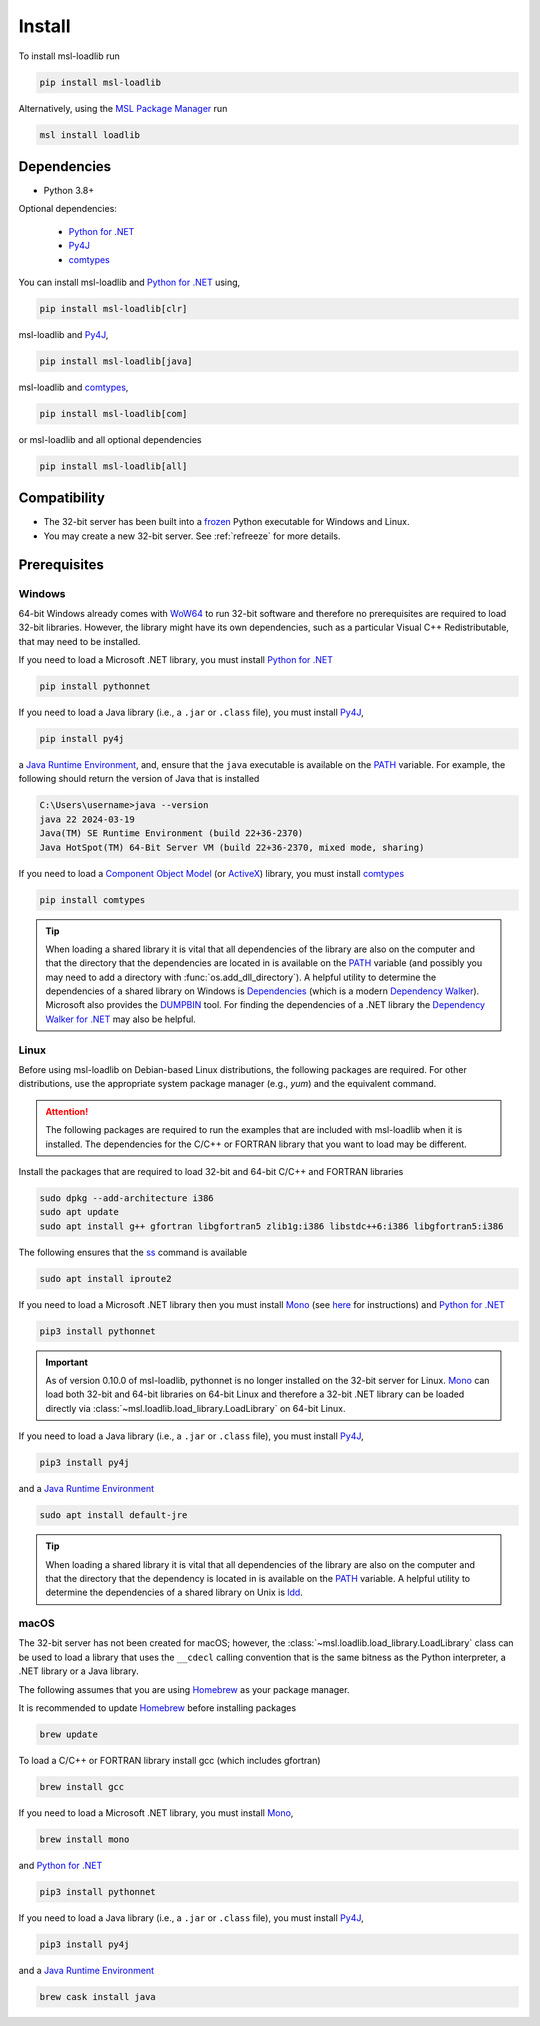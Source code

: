 .. _loadlib-install:

Install
=======

To install msl-loadlib run

.. code-block:: console

   pip install msl-loadlib

Alternatively, using the `MSL Package Manager`_ run

.. code-block:: console

   msl install loadlib

Dependencies
------------
* Python 3.8+

Optional dependencies:

  * `Python for .NET`_
  * Py4J_
  * comtypes_

You can install msl-loadlib and `Python for .NET`_ using,

.. code-block:: console

   pip install msl-loadlib[clr]

msl-loadlib and Py4J_,

.. code-block:: console

   pip install msl-loadlib[java]

msl-loadlib and comtypes_,

.. code-block:: console

   pip install msl-loadlib[com]

or msl-loadlib and all optional dependencies

.. code-block:: console

   pip install msl-loadlib[all]

Compatibility
-------------
* The 32-bit server has been built into a frozen_ Python executable for Windows and Linux.
* You may create a new 32-bit server. See :ref:`refreeze` for more details.

.. _loadlib-prerequisites:

Prerequisites
-------------

Windows
+++++++
64-bit Windows already comes with WoW64_ to run 32-bit software and therefore
no prerequisites are required to load 32-bit libraries. However, the library
might have its own dependencies, such as a particular Visual C++ Redistributable,
that may need to be installed.

If you need to load a Microsoft .NET library, you must install `Python for .NET`_

.. code-block:: console

   pip install pythonnet

If you need to load a Java library (i.e., a ``.jar`` or ``.class`` file),
you must install Py4J_,

.. code-block:: console

   pip install py4j

a `Java Runtime Environment`_, and, ensure that the ``java`` executable is
available on the PATH_ variable. For example, the following should return the
version of Java that is installed

.. code-block:: console

   C:\Users\username>java --version
   java 22 2024-03-19
   Java(TM) SE Runtime Environment (build 22+36-2370)
   Java HotSpot(TM) 64-Bit Server VM (build 22+36-2370, mixed mode, sharing)

If you need to load a `Component Object Model`_ (or ActiveX_) library, you must install comtypes_

.. code-block:: console

   pip install comtypes

.. tip::

   When loading a shared library it is vital that all dependencies of the
   library are also on the computer and that the directory that the dependencies
   are located in is available on the PATH_ variable (and possibly you may need
   to add a directory with :func:`os.add_dll_directory`). A helpful utility to
   determine the dependencies of a shared library on Windows is Dependencies_
   (which is a modern `Dependency Walker`_). Microsoft also provides the
   DUMPBIN_ tool. For finding the dependencies of a .NET library the
   `Dependency Walker for .NET`_ may also be helpful.

Linux
+++++
Before using msl-loadlib on Debian-based Linux distributions, the following
packages are required. For other distributions, use the appropriate system
package manager (e.g., *yum*) and the equivalent command.

.. attention::

   The following packages are required to run the examples that are included
   with msl-loadlib when it is installed. The dependencies for the C/C++ or
   FORTRAN library that you want to load may be different.

Install the packages that are required to load 32-bit and 64-bit C/C++
and FORTRAN libraries

.. code-block:: console

   sudo dpkg --add-architecture i386
   sudo apt update
   sudo apt install g++ gfortran libgfortran5 zlib1g:i386 libstdc++6:i386 libgfortran5:i386

The following ensures that the ss_ command is available

.. code-block:: console

   sudo apt install iproute2

If you need to load a Microsoft .NET library then you must install Mono_
(see `here <Mono_>`_ for instructions) and `Python for .NET`_

.. code-block:: console

   pip3 install pythonnet

.. important::

   As of version 0.10.0 of msl-loadlib, pythonnet is no longer installed
   on the 32-bit server for Linux. Mono_ can load both 32-bit and 64-bit
   libraries on 64-bit Linux and therefore a 32-bit .NET library can be
   loaded directly via :class:`~msl.loadlib.load_library.LoadLibrary` on
   64-bit Linux.

If you need to load a Java library (i.e., a ``.jar`` or ``.class`` file),
you must install Py4J_,

.. code-block:: console

   pip3 install py4j

and a `Java Runtime Environment`_

.. code-block:: console

   sudo apt install default-jre

.. tip::

   When loading a shared library it is vital that all dependencies of the
   library are also on the computer and that the directory that the dependency
   is located in is available on the PATH_ variable. A helpful utility to
   determine the dependencies of a shared library on Unix is ldd_.

macOS
+++++
The 32-bit server has not been created for macOS; however, the
:class:`~msl.loadlib.load_library.LoadLibrary` class can be used to load a
library that uses the ``__cdecl`` calling convention that is the same
bitness as the Python interpreter, a .NET library or a Java library.

The following assumes that you are using Homebrew_ as your package manager.

It is recommended to update Homebrew_ before installing packages

.. code-block:: console

   brew update

To load a C/C++ or FORTRAN library install gcc (which includes gfortran)

.. code-block:: console

   brew install gcc

If you need to load a Microsoft .NET library, you must install Mono_,

.. code-block:: console

   brew install mono

and `Python for .NET`_

.. code-block:: console

   pip3 install pythonnet

If you need to load a Java library (i.e., a ``.jar`` or ``.class`` file),
you must install Py4J_,

.. code-block:: console

   pip3 install py4j

and a `Java Runtime Environment`_

.. code-block:: console

   brew cask install java

.. _MSL Package Manager: https://msl-package-manager.readthedocs.io/en/stable/
.. _Python for .NET: https://pythonnet.github.io/
.. _Py4J: https://www.py4j.org/
.. _comtypes: https://pythonhosted.org/comtypes/#
.. _frozen: https://pyinstaller.readthedocs.io/en/stable/
.. _WoW64: https://en.wikipedia.org/wiki/WoW64
.. _Java Runtime Environment: https://www.oracle.com/java/technologies/downloads/
.. _Component Object Model: https://en.wikipedia.org/wiki/Component_Object_Model
.. _Dependencies: https://github.com/lucasg/Dependencies
.. _Dependency Walker: https://www.dependencywalker.com/
.. _Dependency Walker for .NET: https://github.com/isindicic/DependencyWalker.Net
.. _Mono: https://www.mono-project.com/download/stable/
.. _issues: https://github.com/pythonnet/pythonnet/issues
.. _Homebrew: https://brew.sh/
.. _ss: https://man7.org/linux/man-pages/man8/ss.8.html
.. _ldd: https://man7.org/linux/man-pages/man1/ldd.1.html
.. _PATH: https://en.wikipedia.org/wiki/PATH_(variable)
.. _DUMPBIN: https://learn.microsoft.com/en-us/cpp/build/reference/dumpbin-reference?view=msvc-170
.. _ActiveX: https://en.wikipedia.org/wiki/ActiveX
